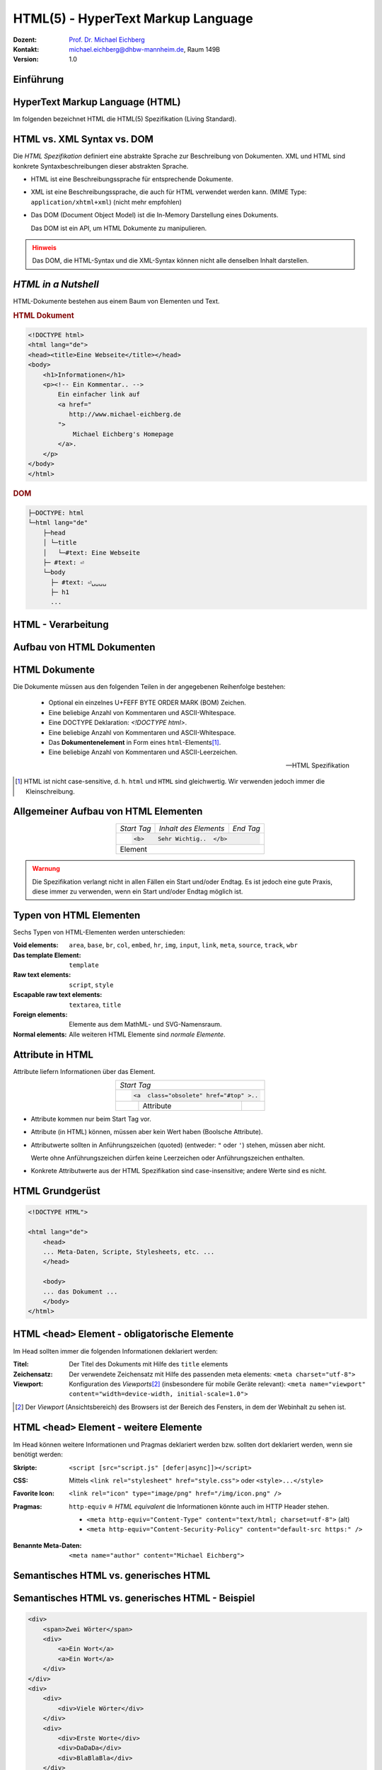.. meta:: 
    :author: Michael Eichberg
    :keywords: "Web Programmierung", "HTML"
    :description lang=de: HTML
    :id: lecture-web-programming-html
    :first-slide: last-viewed
    :exercises-master-password: WirklichSchwierig!
    
.. |html-source| source::
    :prefix: https://delors.github.io/
    :suffix: .html
.. |pdf-source| source::
    :prefix: https://delors.github.io/
    :suffix: .html.pdf
.. |at| unicode:: 0x40

.. role:: incremental   
.. role:: eng
.. role:: ger
.. role:: red
.. role:: green
.. role:: the-blue
.. role:: minor
.. role:: ger-quote
.. role:: obsolete
.. role:: line-above
.. role:: smaller
.. role:: far-smaller
.. role:: monospaced

.. role:: raw-html(raw)
   :format: html



.. class:: animated-symbol

HTML(5) - HyperText Markup Language
================================================

.. container:: line-above tiny

    :Dozent: `Prof. Dr. Michael Eichberg <https://delors.github.io/cv/folien.de.rst.html>`__
    :Kontakt: michael.eichberg@dhbw-mannheim.de, Raum 149B
    :Version: 1.0

.. supplemental::

    :Folien: 
        
        |html-source|

        |pdf-source|

    :Fehler auf Folien melden:
        https://github.com/Delors/delors.github.io/issues


.. class:: new-section transition-fade

Einführung
------------------------------------------------


HyperText Markup Language (HTML)
------------------------------------------------

.. stack::

    .. layer::

        - Sprache zur Beschreibung der Darstellung von Inhalten (Markup Language), zwischen denen :ger-quote:`navigiert` werden kann (Hypertext).
        - Auszeichnungssprache abgeleitet aus SGML (Standard Generalized Markup Language).
    
    .. layer:: incremental
    
        Verwendungszweck:
  
        - Webseiten
        - Progressive Web-Apps
        - Desktop Apps (z.B. mit Electron)
  
    .. layer:: incremental

        .. rubric:: Historie

        .. module:: timeline 
            :class: align-center far-far-smaller

            {
            "class" : "HTML-Timeline",
            "spread" : "0.9",
            "data": [
                {"d":"...","t":"HTML 1.0"},
                {"d":"1995","t":"HTML 2.0"},
                {"d":"1997","t":"HTML 3.2 (3.0 wurde nie veröffentlicht)"},
                {"d":"1998","t":"HTML 4.0/CSS"},
                {"d":"2000","t":"XHTML (HTML 4 in XML)"},	
                {"d":"2001","t":"XHTML 1.1"},	
                {"d":"seit 2004","t":"HTML5 in Entwicklung"},
                {"d":"2018","t":"XHTML 1.0 und 1.1 - obsolet"},	
                {"d":"seit 2019","t":"HTML(5) (W3C und WHATWG)"}
            ]
            }     

        .. container:: far-smaller

            WHATWG ≘ Web Hypertext Application Technology Working Group



.. container:: footer-left far-far-smaller 

    Im folgenden bezeichnet HTML die HTML(5) Spezifikation (Living Standard).




HTML vs. XML Syntax vs. DOM
------------------------------------------------

Die *HTML Spezifikation* definiert eine abstrakte Sprache zur Beschreibung von Dokumenten. XML und HTML sind konkrete Syntaxbeschreibungen dieser abstrakten Sprache. 

.. class:: list-with-explanations incremental

- HTML ist eine Beschreibungssprache für entsprechende Dokumente.
- XML ist eine Beschreibungssprache, die auch für HTML verwendet werden kann. (MIME Type: ``application/xhtml+xml``) (nicht mehr empfohlen)

- Das DOM (:eng:`Document Object Model`) ist die In-Memory Darstellung eines Dokuments. 
  
  Das DOM ist ein API, um HTML Dokumente zu manipulieren.

.. admonition:: Hinweis
    :class: warning incremental far-smaller

    Das DOM, die HTML-Syntax und die XML-Syntax können nicht alle denselben Inhalt darstellen. 
    
.. supplemental::

    **Beispiele für Unterschiede**

    - Namespaces werden nicht von der HTML-Syntax unterstützt, aber sowohl vom DOM als auch der  XML-Syntax unterstützt. 
    - ``noscript`` wird nur in HTML Dokumenten unterstützt.
    - Kommentare, die ``-->`` enthalten werden nur vom DOM unterstützt.



*HTML in a Nutshell*
------------------------------------------------

HTML-Dokumente bestehen aus einem Baum von Elementen und Text. 

.. container:: two-columns far-far-smaller

    .. container:: column

        .. rubric:: HTML Dokument

        .. code:: HTML
            :class: line-height-1-25    
            
            <!DOCTYPE html>
            <html lang="de">
            <head><title>Eine Webseite</title></head>
            <body>
                <h1>Informationen</h1>
                <p><!-- Ein Kommentar.. -->
                    Ein einfacher link auf 
                    <a href="
                       http://www.michael-eichberg.de
                    ">
                        Michael Eichberg's Homepage
                    </a>.
                </p>
            </body>
            </html>

    .. container:: column

        .. rubric:: DOM

        .. code:: html 
            :class: line-height-1-25    

            ├─DOCTYPE: html
            └─html lang="de"
                ├─head                                                                
                │ └─title
                │   └─#text: Eine Webseite
                ├─ #text: ⏎
                └─body
                  ├─ #text: ⏎␣␣␣␣
                  ├─ h1
                  ...

.. supplemental::

    Mehrere HTML Dokumente bilden ggf. auf den selben DOM ab. Zum Beispiel, werden die Tags als solches gar nicht abgebildet und wenn im HTML Code ein optionales (schließendes) Tag fehlt, dann ist dies im DOM nicht mehr ersichtlich.


HTML - Verarbeitung
------------------------------------------------

.. image:: images/html.svg
    :alt: HTML Verarbeitung
    :width: 100%
    :align: center


.. class:: new-section transition-fade

Aufbau von HTML Dokumenten
------------------------------------------------


HTML Dokumente
------------------------------------------------

Die Dokumente müssen aus den folgenden Teilen in der angegebenen Reihenfolge bestehen:

  - Optional ein einzelnes U+FEFF BYTE ORDER MARK (BOM) Zeichen.
  - Eine beliebige Anzahl von Kommentaren und ASCII-Whitespace.
  - Eine DOCTYPE Deklaration: `<!DOCTYPE html>`.
  - Eine beliebige Anzahl von Kommentaren und ASCII-Whitespace.
  - Das **Dokumentenelement** in Form eines ``html``-Elements\ [#]_.
  - Eine beliebige Anzahl von Kommentaren und ASCII-Leerzeichen.

  -- HTML Spezifikation
  
.. [#] HTML ist nicht case-sensitive, d. h. ``html`` und ``HTML`` sind gleichwertig. Wir verwenden jedoch immer die Kleinschreibung.


Allgemeiner Aufbau von HTML Elementen
-------------------------------------

.. table:: 
    :class:  no-table-borders 
    :align: center

    +-------------+--------------------------+-----------+
    | *Start Tag* | *Inhalt des Elements*    | *End Tag* |
    +-------------+--------------------------+-----------+
    |                                                    |
    | .. code:: html                                     |
    |                                                    |
    |  <b>    Sehr Wichtig..  </b>                       |
    +-------------+--------------------------+-----------+
    | Element                                            |
    +-------------+--------------------------+-----------+

.. admonition:: Warnung
    :class: warning incremental

    Die Spezifikation verlangt nicht in allen Fällen ein Start und/oder Endtag. Es ist jedoch eine gute Praxis, diese immer zu verwenden, wenn ein Start und/oder Endtag möglich ist.

.. incremental:: 

    Im Fall von Elementen ohne Endtag (z. B. ``<wbr>`` darf auch keines hinzugefügt werden!

.. supplemental::

    **Beispiel**

    .. code:: html

        <!DOCTYPE HTML><head>
                <title>Hello</title>
            </head>
            <body>
                <p>Welcome to this example.</p>
            </body>
        </html>

    Ist ein gültiges Dokument. Es ist jedoch **keine** gute Praxis (hier wurde das *Start Tag* des ``html`` Elements weggelassen.



Typen von HTML Elementen
---------------------------

Sechs Typen von HTML-Elementen werden unterschieden:

:Void elements: ``area``, ``base``, ``br``, ``col``, ``embed``, ``hr``, ``img``, ``input``, ``link``, ``meta``, ``source``, ``track``, ``wbr``
:Das template Element: ``template``
:Raw text elements: ``script``, ``style``
:Escapable raw text elements: ``textarea``, ``title``
:Foreign elements: Elemente aus dem MathML- und SVG-Namensraum.
:Normal elements: Alle weiteren HTML Elemente sind *normale Elemente*.



Attribute in HTML
---------------------------------------

Attribute liefern Informationen über das Element. 

.. table:: 
    :class:  no-table-borders 
    :align: center

    +--+------------------------+-----------+
    | *Start Tag*                           |
    +--+------------------------+-----------+
    |                                       |
    | .. code:: html                        |
    |                                       |
    |  <a  class="obsolete" href="#top" >.. |
    +--+------------------------+-----------+
    |  | Attribute              |           |
    +--+------------------------+-----------+

.. class:: incremental list-with-explanations

- Attribute kommen nur beim Start Tag vor.
- Attribute (in HTML) können, müssen aber kein Wert haben (Boolsche Attribute).
- Attributwerte sollten in Anführungszeichen (:eng:`quoted`) (entweder: ``"`` oder ``'``) stehen, müssen aber nicht.  

  Werte ohne Anführungszeichen dürfen keine Leerzeichen oder Anführungszeichen  enthalten.
- Konkrete Attributwerte aus der HTML Spezifikation sind case-insensitive; andere Werte sind es nicht. 
 
.. supplemental::

  Im Allgemeinen sollten Attributwerte klein geschrieben werden. Selektoren in CSS und JavaScript sind case-sensitive.

  Z. B. ist ``<input type="text">`` und ``<input type="TEXT">`` gleichwertig, aber ``<div id="text">`` und ``<div id="Text">`` nicht!



HTML Grundgerüst
------------------------------------------------

.. code:: HTML

    <!DOCTYPE HTML">

    <html lang="de">
        <head>
        ... Meta-Daten, Scripte, Stylesheets, etc. ...
        </head>

        <body>
        ... das Dokument ...
        </body>
    </html>



HTML ``<head>`` Element - :ger-quote:`obligatorische` Elemente
-----------------------------------------------------------------

Im Head sollten immer die folgenden Informationen deklariert werden:

.. container:: smaller

  :Titel: Der Titel des Dokuments mit Hilfe des ``title`` elements
  :Zeichensatz: Der verwendete Zeichensatz mit Hilfe des passenden meta elements: ``<meta charset="utf-8">``
  :Viewport: Konfiguration des *Viewports*\ [#]_ (insbesondere für mobile Geräte relevant): ``<meta name="viewport" content="width=device-width, initial-scale=1.0">``

.. [#] Der *Viewport* (:ger:`Ansichtsbereich`) des Browsers ist der Bereich des Fensters, in dem der Webinhalt zu sehen ist. 
  
.. supplemental::

    Insbesondere Mobilgeräte haben oft entweder eine geringere Auflösung als Desktop-Computer oder verwenden HiDPI Screens. Beides führt dazu, dass die Webseiten nicht wie gewünscht aussehen. In diesem Fall verwenden die Browser für die Webseiten einen virtuellen Viewport mit (z. B.) 960px und skalieren dann die Seite auf 390px herunter. Wenn dieses Verhalten nicht gewünscht ist - z. B. weil die Seite :eng:`Responsive` ist oder von vorneherein auf mobile Endgeräte ausgerichtet ist, dann ist auf jeden Fall eine *Viewport* Konfiguration notwendig.

    .. csv-table::
        :header: "Device", "Viewport Size (width x height)", "Device Resolution (width x height)"
        
        iPhone 12, 390 x 844, 1170 x 2532
        iPhone 12 Mini, 360 x 780, 1080 x 2340
        iPhone 12 Pro, 390 x 844, 1170 x 2532
        iPhone 12 Pro Max, 428 x 926, 1248 x 2778

    Siehe: https://experienceleague.adobe.com/en/docs/target/using/experiences/vec/mobile-viewports.html?lang=de für weitere Details.


HTML ``<head>`` Element - weitere Elemente
-----------------------------------------------------------------

Im Head können weitere Informationen und Pragmas deklariert werden bzw. sollten dort deklariert werden, wenn sie benötigt werden:

.. container:: scrollable
    
    .. class:: incremental

    :Skripte: ``<script [src="script.js" [defer|async]]></script>``

    .. class:: incremental

    :CSS: Mittels ``<link rel="stylesheet" href="style.css">`` oder  ``<style>...</style>``

    .. class:: incremental
    
    :Favorite Icon: ``<link rel="icon" type="image/png" href="/img/icon.png" />``

    .. class:: incremental

    :Pragmas:

        .. container:: minor far-smaller

            ``http-equiv`` ≘ *HTML equivalent* die Informationen könnte auch im HTTP Header stehen.

        - ``<meta http-equiv="Content-Type" content="text/html; charset=utf-8">`` (alt)
        - ``<meta http-equiv="Content-Security-Policy" content="default-src https:" />``

          .. incremental:: far-smaller 

              Äquivalente HTTP Header Definition: 
                    
              .. code:: http
                        
                Content-Security-Policy: default-src https:

    .. class:: incremental

    :Benannte Meta-Daten: ``<meta name="author" content="Michael Eichberg">``


.. supplemental::

    `Content Security Policies <https://developer.mozilla.org/en-US/docs/Web/HTTP/Headers/Content-Security-Policy>`__



Semantisches HTML vs. :ger-quote:`generisches` HTML
-----------------------------------------------------------

.. container:: two-columns

    .. incremental:: column 

        .. rubric:: Semantisches HTML

        - Verwendung von HTML Elementen, die die Bedeutung des Inhalts klar machen.
        - Bessere Zugänglichkeit
        - Bessere Suchmaschinen-Optimierung

        .. incremental:: 

            **Beispiel Elemente**

            ``<header>``, ``<footer>``, ``<nav>``, ``<article>``, ``<section>``, ``<aside>``, ``<main>``, ``<figure>``,  ``<address>``, ``<b>``, ``<s>``, ...

    .. incremental:: column

        .. rubric:: Nicht-Semantic HTML

        - Verwendung von ``<div>`` und ``<span>`` Elementen, um den Inhalt zu strukturieren.
        - Keine klare Bedeutung des Inhalts.

        


Semantisches HTML vs. :ger-quote:`generisches` HTML - Beispiel
---------------------------------------------------------------------

.. container:: two-columns smallest

    .. container:: column

        .. code:: html

            <div>
                <span>Zwei Wörter</span>
                <div>
                    <a>Ein Wort</a>
                    <a>Ein Wort</a>
                </div>
            </div>
            <div>
                <div>
                    <div>Viele Wörter</div>
                </div>
                <div>
                    <div>Erste Worte</div>
                    <div>DaDaDa</div>
                    <div>BlaBlaBla</div>
                </div>
            </div>
            <div>
                <span>Alle Worte</span>
            </div>

    .. container:: column incremental

        .. code:: html

            <header>
                <h1>Zwei Wörter</h1>
                <nav>
                    <a>Ein Wort</a>
                    <a>Ein Wort</a>
                </nav>
            </header>
            <main>
                <header>
                    <h1>Viele Wörter</h1>
                </header>
                <section>
                    <h2>Erste Worte</h2>
                    <p>DaDaDa</p>
                    <p>BlaBlaBla</p>
                </section>
            </main>
            <footer>
                <p>Alle Worte</p>
            </footer>

.. supplemental::

    Semantische Informationen im DOM zu haben, ist insbesondere für die Barrierefreiheit notwendig.

    Alternativ zur Verwendung von semantischen Elementen können auch generische Attribute mit dem ``role`` Attribute versehen werden, um die Bedeutung des Elements zu spezifizieren: ``<div role="navigation">...</div>``



.. class:: center-child-elements no-title

HTML dient der Strukturierung von Inhalten
------------------------------------------------

    Verwenden Sie HTML zur Strukturierung von Inhalten, und nicht, um das Aussehen der Inhalte zu definieren. 
    
    Das Aussehen ist Sache von CSS. 



Strukturierung von Dokumenten
------------------------------------------------

.. class:: incremental list-with-explanations

- ``header``, ``footer``, ``nav``, ``article``, ``section``, ``aside``, ``main``, ``figure``, ``address``, ...
  
  In Hinblick auf die konkrete Semantik eines Elements gibt es Unterschiede wo und wie oft diese verwendet werden. 
  
  Ein ``footer`` Element innerhalb eines ``article`` Elements hat eine andere Bedeutung als ein ``footer`` Element auf oberster Ebene.

  Ein ``main`` Element sollte nur einmal pro Dokument verwendet werden.
- Überschriften: ``h1``, ``h2``, ``h3``, ``h4``, ``h5``, ``h6`` 
  
  Überschriften sollten in der richtigen Reihenfolge verwendet werden.
- Überschriften gruppiert mit zugehörigem Inhalt: ``hgroup``.

.. supplemental::


  Das ``hgroup``-Element stellt eine Überschrift und den zugehörigen Inhalt dar. Dient dazu  eine Überschrift mit einem oder mehreren p-Elementen zu gruppieren. Zum Beispiel für eine Unterüberschrift oder einen alternativen Titel.


Attribute
------------------------------------------------

.. class:: incremental

:Boolsche Attribute: sind wahr, wenn diese angegeben sind und falsch andernfalls.
 

  .. container:: far-smaller
    
    Z. B. ``<input id="the-checkbox" type="checkbox" checked>``. 

.. class:: incremental

:Aufgezählte Attribute (`enumerated values`:eng:): definieren eine begrenzte Anzahl von gültigen Werten sowie einen Default Wert, der verwendet wird, wenn kein Wert angegeben ist, aber das Attribut verwendet wird.

.. class:: incremental

:Globale Attribute: 

    können für jedes Element verwendet werden; sind aber nicht immer sinnvoll.\ [#]_

    Globale HTML Attribute sind Z. B. ``id``, ``class``, ``data-*``, ``autofocus``, ``role``, ``lang``, ``style``, ``popover``, ``tabindex``.

    Event Handler Attribute: ``onclick``, ``onclose``, ...
   

.. [#] `Globale Attribute <https://developer.mozilla.org/en-US/docs/Web/HTML/Global_attributes#list_of_global_attributes>`__

.. supplemental::

    Boolsche Attribute sollten in JavaScript durch hinzufügen bzw. löschen gesetzt werden (und nicht die Manipulation des Attributwertes).

    .. code:: JavaScript
    
        const checkbox = document.getElementById("the-checkbox");
        checkbox.removeAttribute("checked");
        checkbox.setAttribute("checked");


.. supplemental::

    Der Wert eines Attributs kann über mehrere Zeilen gehen solange diese keine Anführungszeichen enthalten. Zeilenumbrüche und Einrückungen (mit Tabulatoren (⇥)) werden dabei automatisch gefiltert.
    
    Zum Beispiel kann der ``content``-Wert des ``meta``-Elements wie folgt geschrieben werden:

    .. code:: html

        <meta name="author" content="
        ⇥ ⇥Michael Eichberg
        ⇥ ⇥ Professor
        ⇥ ⇥ DHBW Mannheim
        ">

    Dies ist äquivalent zu:
    
    .. code:: html

        <meta name="author" content="Michael Eichberg Professor DHBW Mannheim">



Ausgewählte globale Attribute
------------------------------------------------

.. container:: scrollable

    :``id``: 

        - verwendet, um ein Element eindeutig zu identifizieren
        
        (Welches man in CSS oder JavaScript per Selektor referenzieren kann.)
        - als Ziel von Hyperlinks (``<a href="#id">``)
        - im Rahmen der Unterstützung von Barrierefreiheit
        - der Wert ist case-sensitive 

        Best Practice: Kleinbuchstaben und Bindestriche verwenden (Unterstriche sind erlaubt aber im Zusammenhang mit CSS nicht optimal).

    .. class:: incremental

    :``class``:

        - das class-Attribut ermöglicht es Elemente mit CSS und JavaScript anzusprechen
        - dient keinem anderen Zweck in HTML 
        - wird sehr häufig von Frameworks und Bibliotheken verwendet

    .. class:: incremental

    :``style``: Das ``style``-Attribut ermöglicht die (ad-hoc) Anwendung von Inline-Styles auf das entsprechende Element (nicht empfohlen).

    .. class:: incremental

    :``data-*``: Das ``data-*``-Attribut ermöglicht es, benutzerdefinierte Daten an das Element zu binden, die von JavaScript verwendet werden können. ``*`` kann ein beliebiger Name sein, aber nicht ``xml`` oder ``:``  enthalten.



HTML - logische Gruppierung von Text
------------------------------------------------

.. container:: scrollable

    :Paragraphen: ``<p>Inhalt</p>``

    .. class:: incremental

    :Zitate: ``<blockquote>`` und ``<q>`` (für kurze Zitate innerhalb eines Absatzes)

        Das Inline-Zitat-Element ``<q>`` fügt der Sprache entsprechende Anführungszeichen hinzu.

        **Beispiel**

        .. container:: two-columns incremental far-smaller

            .. container:: column

                .. raw:: html

                    <q lang="de">Ein Zitat</q> (deutsch)

                    <q lang="en">A quote</q> (englisch)  

            .. container:: column

                .. code:: html

                    <q lang="de">Ein Zitat</q> 

                    <q lang="en">A quote</q> 

    .. class:: incremental

    :Betonung: ``<em>`` (:eng:`emphasized`) und ``<strong>`` 

    .. class:: incremental

    :Randbemerkungen: ``<small>`` - für Randbemerkungen und Kleingedrucktes (d. h. ``small`` steht nicht für unwichtige(re)n Text oder die Schriftgröße) 

    .. class:: incremental

    :Veraltet bzw. nicht mehr korrekt: ``<s>``

    .. class:: incremental

    :Zitierung: ``<cite>`` - für den **Titel** eines Werkes oder einer Publikation

    .. class:: incremental

    :Definitionen: ``<dfn [title="der definierte Begriff"]>`` - für die Definition eines Begriffs

    .. class:: incremental

    :Abkürzungen: ``<abbr title="HyperText Markup Language">HTML</abbr>`` - für Abkürzungen

    .. class:: incremental

    :Zeitangaben: ``<time datetime="2021-10-01">1. Oktober 2021</time>`` - für Zeitangaben

    .. class:: incremental

    :Code: ``<code>`` - für Code; für das Darstellen von Code-Beispielen wird ``code`` häufig mit ``<pre>`` kombiniert; die Sprache des Codes wird dann über ein ``class`` Attribute spezifiziert (z. B. ``<pre><code class="language-java">...</code></pre>``)

    .. class:: incremental

    :Variablen:    ``<var>`` - für Variablen in mathematischen oder Programmierkontexten


    .. class:: incremental

    :(Tastatur-)Eingaben: ``<kbd>`` - für Tastatureingaben oder andere Benutzereingaben

        .. code:: html
            :class: far-smaller

            Drücken Sie <kbd>cmd</kbd> + <kbd>c</kbd> zum Kopieren.

    .. class:: incremental
    
    :Hoch-/Tiefstellung: ``<sup>`` und ``<sub>`` - für Hoch- und Tiefstellung, die nicht typographisch Zwecken dient, sondern inhaltlichen Zwecken. 

        .. code:: html
            :class: far-smaller
            
            H<sub>2</sub>O steht für Wasser.

    .. class:: incremental

    :Text mit abweichender Bedeutung: ``<i>`` - Text, der von normaler Prosa abweicht wie z. B. eine taxonomische Bezeichnung, ein technischer Begriff, ...

        .. code:: html
            :class: far-smaller

            Brot besteht aus <i>Mehl</i>.

    .. class:: incremental

    :Text mit erhöhter Aufmerksamkeit: ``<b>`` - Text, der erhöhte Aufmerksamkeit erfordert, aber nicht unbedingt betont werden muss; z. B. Schlüsselwörter in einem Artikel.

        .. code:: html
            :class: far-smaller
                
            <p>Das <b>Wetter</b> ist heute schön.</p>

    .. class:: incremental

    :Text mit erhöhter Bedeutung: ``<mark>`` - Text, der hervorgehoben werden soll, z. B. Suchergebnisse.


.. supplemental::

    Es gibt weitere Elemente, die für spezielle Anwendungsfälle verwendet werden können. Siehe `WHATWG <https://html.spec.whatwg.org/multipage/text-level-semantics.html>`__.



HTML Text - physische Auszeichnung von Text
------------------------------------------------

.. container:: scrollable

    :Vorformatierter text: ``<pre>...</pre>`` - für Text, der so angezeigt werden soll, wie er geschrieben wurde)

    .. class:: incremental

    :Zeilenumbrüche: ``<br>`` - für Zeilenumbrüche, die inhärenter Teil der Daten sind wie zum Beispiel bei Adressen. D. h. sollte nicht innerhalb von Text verwendet werden!

    .. class:: incremental

    :Optionale Zeilenumbrüche: ``<wbr>`` (:eng:`word break opportunity``) - ein optionaler Zeilenumbruch 

        (Beispiel: ``<p>Er schrie: <q lang="de">Lasst<wbr>Mich<br>In<wbr>Ruhe!</q></p>``) 



HTML - ``<span>`` und ``div``
------------------------------------------------

- ``<span>`` und ``<div>`` sind generische Container-Elemente, die verwendet werden, um Text oder andere Elemente zu gruppieren.
- ``<span>`` ist ein Inline-Element
- ``<div>`` ist ein Block-Element
- beide werden häufig verwendet, um CSS-Klassen zuzuweisen, um den Inhalt zu gruppieren oder um den Inhalt zu manipulieren.



HTML - ``data``
------------------------------------------------

- Das ``data``-Attribut ermöglicht es, benutzerdefinierte Daten an das Element zu binden, die von JavaScript verwendet werden können. 
- Die Daten werden im ``value`` Attribut gespeichert.

  .. code:: html

    <data value="8">Acht</data>




HTML - Links
------------------------------------------------

.. container:: scrollable

  .. class:: incremental

  - Hyperlinks werden mit dem ``<a>`` Element erstellt.
  - Der ``href``-Attribut enthält die Adresse des Ziels (innerhalb des gleichen Dokuments, auf einer anderen Webseite, per E-Mail, ...)

    .. code:: html
      :number-lines:
      :class: far-smaller
   
      <a href="https://www.dhbw-mannheim.de">DHBW Mannheim</a>
      <a href="#teachers">Unsere Lehrenden</a>
      <a href="mailto:michael.eichberg@dhbw-mannheim.de">Email: Michael Eichberg</a>

    .. container:: far-smaller

      1. Externer Link
      2. Interner Link (:eng:`link fragment identifier`) auf ein Element mit der ID ``teachers``
      3. E-Mail Link - kann ergänzt werden durch ``subject`` und ``body`` Parameter innerhalb des ``href`` Attributs.
  - Das ``target``-Attribut ermöglicht die Definition des Browsing-Kontextes für die Link-Navigation (und die Formularübermittlung).
    
    .. code:: html
      :number-lines:
      :class: far-smaller
   
      <a target="_blank"  href="https://www.dhbw-mannheim.de">DHBW Mannheim</a>
      <a target="_self"  href="https://www.dhbw-mannheim.de">DHBW Mannheim</a>
      <a target="_top"  href="https://www.dhbw-mannheim.de">DHBW Mannheim</a>
      <a target="_parent"  href="https://www.dhbw-mannheim.de">DHBW Mannheim</a>
      <a target="dhbw"  href="https://www.dhbw-mannheim.de">DHBW Mannheim</a>
      
    .. container:: far-smaller

      1. Öffnet den Link in einem neuen Fenster oder Tab
      2. Öffnet den Link im gleichen Browsing-Kontext
      3. Öffnet den Link im obersten Browsing-Kontext
      4. Öffnet den Link im übergeordneten Browsing-Kontext 
      5. Öffnet den Link im Browsing-Kontext mit dem Namen `dhbw` (Beispiel: :raw-html:`<a target="dhbw" href="https://www.dhbw-mannheim.de">DHBW Mannheim</a>`)
       
      ``_self``, ``_top`` und ``_parent`` sind relativ zum aktuellen Browsing-Kontext und unterscheiden sich nur, wenn die Seite in einem Frame oder einem iframe angezeigt wird.

  - Das ``rel``-Attribut legt die Art des Links fest und definiert die Beziehung zwischen dem aktuellen Dokument und der Ressource, auf die der Hyperlink verweist. (Z. B. ``rel="license"``, ``rel="author"`` oder ``rel="noopener"``; siehe `MDN rel attribute <https://developer.mozilla.org/en-US/docs/Web/HTML/Attributes/rel>`__)


.. supplemental::

    Durch die Zuweisung zu einem Browsing-Kontext kann verhindert werden, dass die selbe Seite X mal geöffnet wird, wenn ein Nutzer auf den Link klickt.


HTML - Lists
------------------------------------------------

Drei Arten von Listen werden unterstützt, die beliebig verschachtelt werden können:

.. container:: scrollable

    .. class:: incremental

    - Definitionslisten: ``<dl>``

      .. container:: two-columns

          .. container:: column

            .. code:: html
                :class: far-smaller

                <dl>
                    <dt>Erster Begriff</dt>
                    <dd>Erklärung des 1. Begriffs</dd>
                    <dt>Zweiter Begriff</dt>
                    <dd>Erklärung des 2. Begriffs</dd>
                </dl>

          .. container:: column far-smaller

            .. raw:: html                    

                <dl>
                    <dt style="font-weight:bold">Erster Begriff</dt>
                    <dd style="margin-left:3em">Erklärung des 1. Begriffs</dd>
                    <dt style="font-weight:bold">Zweiter Begriff</dt>
                    <dd style="margin-left:3em">Erklärung des 2. Begriffs</dd>
                </dl>

    - geordnete Listen: ``<ol [reversed] [start=<NO>]>``

      .. container:: two-columns

          .. container:: column

             .. code:: html
                :class: far-smaller

                <ol start="0">
                    <li>Erster Punkt</li>
                    <li>Zweiter Punkt</li>
                    <li value="10">Dritter Punkt</li>
                </ol>

          .. container:: column far-smaller 

             .. raw:: html                 
                :class: margin-left-2em   

                <ol start="0">
                    <li>Erster Punkt</li>
                    <li>Zweiter Punkt</li>
                    <li value="10">Dritter Punkt</li>
                </ol>


    - ungeordnete Listen: ``<ul>``

      .. container:: two-columns

          .. container:: column

             .. code:: html
                :class: far-smaller

                <ul>
                    <li>Erster Punkt</li>
                    <li>Zweiter Punkt</li>
                </ul> 

          .. container:: column far-smaller

             .. raw:: html                    

                <ul>
                    <li>Erster Punkt</li>
                    <li>Zweiter Punkt</li>
                </ul> 






HTML - Navigation
------------------------------------------------

- Das ``<nav>`` Element wird verwendet, um Navigationslinks zu gruppieren.
- Insbesondere für Screenreader und die Suchmaschine relevant.



HTML - Tabellen
------------------------------------------------

.. container:: scrollable

    Verwendet für die Darstellung von tabellarischen Daten mit Zeilen und Spalten. 
    
    .. admonition:: Hinweis
            :class: warning incremental

            Die Verwendung von <table> sollte sich nach dem Inhalt richten!

            Tabellen sollten nicht zum Layout von Webseiten verwendet werden.

    .. incremental:: far-smaller

        Aufbau von Tabellen:

        .. container:: two-columns

            .. container:: column

                .. code:: html
                    :class: far-smaller

                    <table>
                        <caption>Logische Operation</caption>
                        <thead>
                            <tr><th>not xor</th><th>1</th><th>0</th></tr>
                        </thead>
                        <tbody>
                            <tr><th>1</th><td>1</td><td>0</td></tr>
                            <tr><th>0</th><td>0</td><td>1</td></tr>
                        </tbody>
                        <tfoot></tfoot>
                    </table> 


            .. container:: column

                .. raw:: html
                
                    <table>
                        <caption>Logische Operation</caption>
                        <thead>
                            <tr>
                                <th>xor</th>
                                <th>1</th>
                                <th>0</th>
                            </tr>
                        </thead>
                        <tbody>
                            <tr>
                                <th>1</th>
                                <td>1</td>
                                <td>0</td>
                            </tr>
                            <tr>
                                <th>0</th>
                                <td>0</td>
                                <td>1</td>
                            </tr>
                        </tbody>
                        <tfoot></tfoot>
                    </table>         

    .. class:: incremental

    - Zellen, die über mehrere Spalten oder Zeilen gehen können mit Hilfe von ``colspan`` und ``rowspan`` Attributen definiert werden.

    - Spalten und Zeilen können mit Hilfe von ``<col>`` und ``<colgroup>`` Elementen definiert werden.


HTML - Images
------------------------------------------------

.. container:: scrollable

    .. class:: incremental

    - Bilder werden mit dem ``<img>`` Element eingebunden.

      .. code:: html
         :class: far-smaller

            <img src="path/filename" alt="descriptive text" />

    - Das ``src``-Attribut enthält die Adresse des Bildes.
    - Das ``alt``-Attribut enthält eine Beschreibung des Bildes, die angezeigt wird, wenn das Bild nicht geladen werden kann.
    - Das ``width`` und ``height``-Attribut können und sollten verwendet werden, um die Größe des Bildes festzulegen.
    - Lazy loading ist durch die Verwendung des ``loading`` Attributs möglich (:raw-html:`loading="lazy"`).

    - Folgende Bildformate werden breit unterstützt: ``jpg``, ``png``, ``gif``, ``svg`` und ``webp``. 
    - Responsive Images werden über das ``srcset`` Attribut unterstützt:
    
      .. code:: html
        :class: far-smaller
    
        <img src="images/dhbw.png" alt="Logo der DHBW"
            srcset="images/dhbw.png 400w, images/dhbw-xl.jpg 800w"
            sizes="(max-width: 800px) 400px, 800px" />

    .. incremental::

        Weitere `Responsive Features <https://web.dev/learn/design/responsive-images>`__) werden mittels CSS ermöglicht. Um zum Beispiel zu verhindern, dass ein Bild größer als eine Textzeile wird, kann folgendes CSS definiert werden:

        .. code:: css
            :class: far-smaller

            img {
                max-inline-size: 100%;
                block-size: auto;
            }


HTML - Formulare
------------------------------------------------

.. container:: scrollable

    .. incremental::

        Formulare werden mit dem ``<form>`` Element erstellt.

        .. class:: incremental

        - ``action`` enthält die Adresse, an die die Formulardaten gesendet werden.
        - ``method`` definiert die Methode, die zum Senden der Daten verwendet wird (``GET`` oder ``POST``).
        - ``name`` setzt den Namen des Formulars.
        - ``target`` enthält den Namen des Browsing-Kontexts, in dem die Antwort angezeigt wird.
        - ``autocomplete`` ermöglicht das automatische Ausfüllen von Formularen.
        - ``novalidate`` verhindert die Validierung der Formulardaten durch den Browser.
        - ``accept-charset`` definiert die Zeichencodierung, die zum Senden der Formulardaten verwendet wird.

    
    .. incremental:: 

        Formularelemente werden mit dem ``<input>`` Element erstellt.

        .. class:: incremental

        - ``type`` definiert den Typ des Formularelements.
        - ``name`` definiert den Namen des Formularelements.
        - ``value`` definiert den Wert des Formularelements.
        - ``placeholder`` definiert den Platzhaltertext des Formularelements.
        - ``required`` definiert, ob das Formularelement erforderlich ist.
        - ``disabled`` definiert, ob das Formularelement deaktiviert ist.
        - ``autofocus`` definiert, ob das Formularelement den Fokus erhält.
    
    .. incremental:: far-smaller
            
        .. rubric:: Beispiel

        .. container:: two-columns 
        
            .. container:: column
        
                .. code:: html

                    <form method="GET" 
                          name="Folienauswahl">
                      <label for="slide">Folie:</label>
                      <select name="ld-slide-no" id="slide">
                        <option value="8">Elemente</option>
                        <option value="10">Attribute</option>
                        <option value="29">Formulare</option>
                      </select>
                      <input type="submit" value="Submit">
                    </form>
        
            .. container:: column

                .. raw:: html

                    <form method="GET" name="Folienauswahl">
                      <label for="slide">Folie:</label>
                      <select name="ld-slide-no" id="slide">
                         <option value="8">Elemente</option>
                         <option value="10">Attribute</option>
                         <option value="29">Formulare</option>
                      </select>
                      <input type="submit" value="Submit">
                    </form>

.. supplemental::

    Für weitere Informationen bzgl. Formulare siehe `MDN Web Docs <https://developer.mozilla.org/en-US/docs/Web/HTML/Element/form>`__ oder `Web.dev <https://web.dev/learn/html/forms>`__.



HTML - Zusammenfassungen und Details
------------------------------------------------

HTML unterstützt verschiedene interaktive Elemente:

- Anzeigen von optionalen Details mit Hilfe des ``<details>`` Elements.

  .. container:: two-columns
  
    .. container:: column

        .. code:: html
            :class: far-smaller

            <details [open]>
                <summary>Abstract</summary>
                <p>Password guessing ...</p>
            </details>

    .. container:: column

        .. raw:: html
            :class: far-smaller

            <p>
                Geschlossen - Details werden erst nach einem Klick angezeigt:

                <details>
                    <summary>Abstract</summary>
                    <p>Password guessing ...</p>
                </details>
            </p>

            <p>
                Offen - Details werden direkt angezeigt:

                <details open>
                    <summary>Abstract</summary>
                    <p>Password guessing ...</p>
                </details>
            </p>



HTML - Dialoge
------------------------------------------------

- Dialoge werden mit Hilfe des ``<dialog>`` Elements erstellt. Dialoge sind spezielle Fenster, die den Fokus auf sich ziehen und die Interaktion mit dem Rest der Seite unterbrechen - falls diese modal sind.

  .. container:: two-columns
  
    .. container:: column

        Beispiel\ [#]_:

        .. code:: html
            :class: far-smaller

            <dialog>
              <h1>Dialog</h1>
              <p>Dialog Inhalt</p>
              <button formmethod="dialog">
                OK
              </button>
              <button autofocus>Abbrechen</button>
            </dialog>

    .. container:: column

        .. raw:: html
            :class: far-smaller

            <button onclick="document.querySelector('#html-dialog-example').showModal()">Open Dialog</button>

            <dialog id="html-dialog-example" class="ld-dialog" style="color:white;padding:1em">
                <header>Dialog</header>
                <p>Dialog Inhalt</p>
                <button formmethod="dialog" tabindex=2 onclick="document.querySelector('#html-dialog-example').close()">OK</button>
                <button autofocus tabindex=1 onclick="document.querySelector('#html-dialog-example').close()">Abbrechen</button>
            </dialog>

.. [#]  :minor:`JavaScript Code zum Öffnen des Dialogs wird hier nicht gezeigt.`



HTML Entities
------------------------------------------------

Ausgewählte Zeichen können (in manchen Kontexten) nur durch HTML Entities dargestellt werden:

- ``<`` durch &lt; oder &#60; (:raw-html:`&#60;`)

- ``>`` durch: &gt; oder &#62;  (:raw-html:`&#62;`)

- ``&`` durch: &amp; oder &#38;  (:raw-html:`&#38;`)

- ``"`` durch: &quot; oder &#34;  (:raw-html:`&#34;`)

- ``␣`` durch: &nbsp;  (:raw-html:`&nbsp;`)

  
.. container:: footer-left  far-smaller

    `Benannte Zeichen <https://html.spec.whatwg.org/multipage/named-characters.html#named-character-references>`__



Eingebettet Webseiten
------------------------------------------------

Das ``<iframe>`` Element ermöglicht das Einbetten von Webseiten in Webseiten:

.. container:: two-columns 

    .. container:: column

        .. code:: html
            :class: far-far-smaller

            <iframe src="https://www.dhbw-mannheim.de" 
                    width="600" 
                    height="400">
                iframes are not supported</iframe>

            <iframe srcdoc="
                        <h1>HTML</h1>
                        <p>HTML is a markup language.</p>" 
                    width="600" 
                    height="400">
                iframes are not supported
            </iframe>

    .. container:: column

        .. raw:: html

            <iframe srcdoc="<html style='font-size:32px'>
                        <h1>HTML</h1>
                        <p>HTML is a markup language.</p>" 
                    width="900" 
                    height="600" style="border:1px solid black; box-shadow: 2px 2px gray;">
                iframes are not supported
            </iframe>


        


HTML Erweiterbarkeit
------------------------------------------------

.. class:: incremental

- Hinzufügen von Meta-daten (``<meta name="" content="">``)
- ``class`` Attribute
- :ger-quote:`Custom Elements` (z.B. ``<my-element>``)
- Autoren können APIs mit Hilfe des JavaScript-Prototyping-Mechanismus erweitern


Veraltetes - aber noch unterstütztes - HTML
------------------------------------------------

.. class:: incremental

- keine ``border`` Attribute auf ``img`` Elementen
- keine ``charset`` Attribute auf ``script`` Elementen (utf-8 ist gefordert)
- keine ``language`` Attribute auf ``script`` Elementen (JavaScript ist der Standard)
- kein ``type`` Attribute auf ``style`` Elementen (``text/css`` ist der Standard)


HTML - :ger-quote:`nicht mehr unterstützt - April Stand 2024`
--------------------------------------------------------------

Nicht mehr unterstützte Elemente (Auswahl):
- big
- blink
- center
- font
- marquee
- nobr
- tt
- menuitem
- ...
  
Nicht mehr unterstützte Attribute (Auswahl):
- ``align`` bei ``h1`` bis ``h6`` Elementen
- ``bgcolor`` bei ``body`` Elementen
- ``charset`` bei ``a`` und ``link`` Elementen
- ``name`` bei ``img``, ``option``, ... Elementen



Referenzen
------------------------------------------------

- `MDN Web Docs <https://developer.mozilla.org/en-US/docs/Web/HTML>`__
- `caniuse.com: Unterstützung von HTML, CSS etc. Features <https://caniuse.com>`__ 
- `HTML (Living Standard) <https://html.spec.whatwg.org>`__ (aka HTML5)
- `HTML DOM <https://developer.mozilla.org/en-US/docs/Web/API/Document_Object_Model>`__


.. class:: integrated-exercise transition-fade

Übung
--------    

.. container:: two-columns

    .. container:: column far-smaller

        Erzeugen Sie ein HTML Dokument, das wie das Dokument auf der rechten Seite aussieht.

        Nutzen Sie den `HTML Validator <https://validator.w3.org/nu/#textarea>`__, um zu verifizieren, dass Ihr Dokument valide ist. 

        Achten Sie auf eine korrekte Strukturierung des Dokuments und verwenden Sie semantische Elemente, wo immer dies sinnvoll ist. Denken Sie auch grundlegend an die Barrierefreiheit.

    .. container:: column

        .. raw:: html
            :class: center-child-elements

            <iframe width=850px height=900px srcdoc='
                <!DOCTYPE html>
                <html lang="de">
                <head>
                <title>Lebenslauf von X Y</title>
                <meta name="author" content="X Y zu W">
                <meta charset="utf-8">
                </head> 
                <body style="font-size:36px"> 
                    <header>
                    <nav>
                    <a href="#ausbildung">Ausbildung</a> <a href="#ehrenamt">Ehrenamt</a>
                    </nav>
                    <hr>
                    </header>                    
                    <main>
                        <section>
                            <strong>Lebenslauf</strong>
                            
                            <address>
                                Musterstraße 1<br>
                                12345 Musterstadt
                            </address>
                            <p>
                                <a href="mailto:x.y@nirgendwo.de">x.y@nirgendwo.de</a>
                            <p>
                        </section>
                        <section>
                        <h1 id="ausbildung">Ausbildung</h1>
                            <table>
                                <thead>
                                    <tr><th>Datum</th><th>Ort</th></tr>
                                </thead>
                                <tbody>
                                    <tr>
                                        <td>1990</td><td><details>
                                        <summary>Theodor Gymnasium</summary>
                                        Gegründet von Theodor von und zu Gutenhügel im Jahr 1818</details>
                                        </summary></td>
                                    </tr>
                                    <tr>
                                        <td>2000</td><td><a target="_blank" href="https://www.dhbw-mannheim.de">Duale Hochschule Baden-Württemberg Mannheim (<abbr>DHBW</abbr>)</a></td>
                                    </tr>
                                </tbody>
                            </table>
                        </section>
                        <section>
                        <h1 id="Ehrenamt">Ehrenamtliche Tätigkeiten</h1>
                            <ul>
                                <li>DLRG</li>
                                <li>Messdiener</li>
                            </ul>
                        </section>
                    </main>
                    <footer>
                    <hr>
                    <span>Seite 1 von 1</span><span>Version: <time datetime="2024">2024</time></span>
                    </footer>
                </body>
                </html>
            ' style="border: 1px solid black;">iframe is not supported</iframe>

.. exercise:: 

  \ 

  .. solution::
    :pwd: HTML5Webseite

    .. code:: html

        <!DOCTYPE html>
        <html lang="de">
        <head>
            <title>Lebenslauf von X Y</title>
            <meta name="author" content="X Y zu W">
            <meta charset="utf-8">
        </head> 
        <body style="font-size:36px"> 
            <header>
            <nav>
               <a href="#ausbildung">Ausbildung</a> <a href="#ehrenamt">Ehrenamt</a>
            </nav>
            </header>
            <hr>
            <main>
                <section>
                    <strong>Lebenslauf</strong>
                    
                    <address>
                        Musterstraße 1<br>
                        12345 Musterstadt
                    </address>
                    <p>
                        <a href="mailto:x.y@nirgendwo.de">x.y@nirgendwo.de</a>
                    <p>
                </section>
                <section>
                <h1 id="ausbildung">Ausbildung</h1>
                    <table>
                        <thead>
                            <tr><th>Datum</th><th>Ort</th></tr>
                        </thead>
                        <tbody>
                            <tr>
                                <td>1990</td><td><details>
                                <summary>Theodor Gymnasium</summary>
                                Gegründet von Theodor von und zu Gutenhügel 
                                im Jahr 1818</details>
                                </summary></td>
                            </tr>
                            <tr>
                                <td>2000</td>
                                <td><a target="_blank" 
                                       href="https://www.dhbw-mannheim.de">
                                       Duale Hochschule 
                                       Baden-Württemberg 
                                       Mannheim (<abbr>DHBW</abbr>)
                                </a></td>
                            </tr>
                        </tbody>
                    </table>
                </section>
                <section>
                <h1 id="Ehrenamt">Ehrenamtliche Tätigkeiten</h1>
                    <ul>
                        <li>DLRG</li>
                        <li>Messdiener</li>
                    </ul>
                </section>
            </main>
            <hr>
            <footer>
                <span>Seite 1 von 1</span>
                <span>Version: <time datetime="2024">2024</time></span>
            </footer>
        </body>
        </html>


